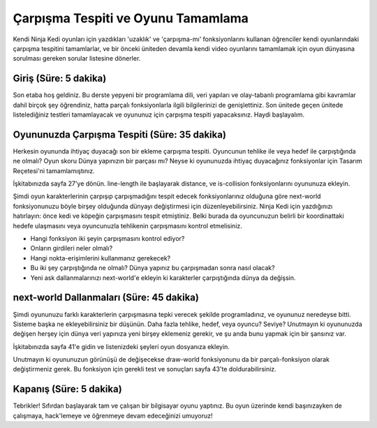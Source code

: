 Çarpışma Tespiti ve Oyunu Tamamlama
========================================
Kendi Ninja Kedi oyunları için yazdıkları 'uzaklık' ve 'çarpışma-mı' fonksiyonlarını  kullanan öğrenciler kendi oyunlarındaki çarpışma tespitini tamamlarlar,           ve bir önceki üniteden devamla kendi video oyunlarını tamamlamak için oyun    dünyasına sorulması gereken sorular listesine dönerler.

Giriş (Süre: 5 dakika)
------------------------
Son etaba hoş geldiniz. Bu derste yepyeni bir programlama dili, veri yapıları ve olay-tabanlı programlama gibi kavramlar dahil birçok şey öğrendiniz, hatta parçalı fonksiyonlarla ilgili bilgilerinizi de genişlettiniz. Son ünitede geçen ünitede listelediğiniz testleri tamamlayacak ve oyununuz için çarpışma tespiti yapacaksınız. Haydi başlayalım.

Oyununuzda Çarpışma Tespiti (Süre: 35 dakika)
---------------------------------------------
Herkesin oyununda ihtiyaç duyacağı son bir ekleme çarpışma tespiti. Oyuncunun tehlike ile veya hedef ile çarpıştığında ne olmalı? Oyun skoru Dünya yapınızın bir parçası mı? Neyse ki oyununuzda ihtiyaç duyacağınız fonksiyonlar için Tasarım Reçetesi'ni tamamlamıştınız.

İşkitabınızda sayfa 27'ye dönün. line-length ile başlayarak distance, ve is-collision fonksiyonlarını oyununuza ekleyin.

Şimdi oyun karakterlerinin çarpışıp çarpışmadığını tespit edecek fonksiyonlarınız olduğuna göre next-world fonksiyonunuzu böyle birşey olduğunda dünyayı değiştirmesi için düzenleyebilirsiniz. Ninja Kedi için yazdığınızı hatırlayın: önce kedi ve köpeğin çarpışmasını tespit etmiştiniz. Belki burada da oyuncunuzun belirli bir koordinattaki hedefe ulaşmasını veya oyuncunuzla tehlikenin çarpışmasını kontrol etmelisiniz.

* Hangi fonksiyon iki şeyin çarpışmasını kontrol ediyor?
* Onların girdileri neler olmalı?
* Hangi nokta-erişimlerini kullanmanız gerekecek?
* Bu iki şey çarpıştığında ne olmalı? Dünya yapınız bu çarpışmadan sonra nasıl olacak?
* Yeni ask dallanmalarınızı next-world'e ekleyin ki karakterler çarpıştığında dünya da değişsin.

next-world Dallanmaları (Süre: 45 dakika)
--------------------------------------------
Şimdi oyununuzu farklı karakterlerin çarpışmasına tepki verecek şekilde programladınız, ve oyununuz neredeyse bitti. Sisteme başka ne ekleyebilirsiniz bir düşünün. Daha fazla tehlike, hedef, veya oyuncu? Seviye? Unutmayın ki oyununuzda değişen herşey için dünya veri yapınıza yeni birşey eklemeniz gerekir, ve şu anda bunu yapmak için bir şansınız var.

İşkitabınızda sayfa 41'e gidin ve listenizdeki şeyleri oyun dosyanıza ekleyin.

Unutmayın ki oyununuzun görünüşü de değişecekse draw-world fonksiyonunu da bir parçalı-fonksiyon olarak değiştirmeniz gerek. Bu fonksiyon için gerekli test ve sonuçları sayfa 43'te doldurabilirsiniz.

Kapanış (Süre: 5 dakika)
-------------------------
Tebrikler! Sıfırdan başlayarak tam ve çalışan bir bilgisayar oyunu yaptınız. Bu oyun üzerinde kendi başınızayken de çalışmaya, hack'lemeye ve öğrenmeye devam edeceğinizi umuyoruz!
